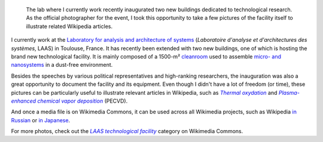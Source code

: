 .. title: Cleanroom guided tour
.. category: articles-en
.. slug: clean-room-guided-tour
.. date: 2007-12-20 20:42:28
.. tags: Science, Photo
.. keywords: Photo, Scientific communication, clean room, LAAS-CNRS, microelectronics, Wikimedia Commons
.. image: /images/2007-11-08_Inauguration_centrale_de_technologie_0173_LAAS_CNRS.jpg

.. highlights::

    The lab where I currently work recently inaugurated two new buildings dedicated to technological research. As the official photographer for the event, I took this opportunity to take a few pictures of the facility itself to illustrate related Wikipedia articles.

I currently work at the `Laboratory for analysis and architecture of systems <http://www.laas.fr>`__ (*Laboratoire d'analyse et d'architectures des systèmes*, LAAS) in Toulouse, France. It has recently been extended with two new buildings, one of which is hosting the brand new technological facility. It is mainly composed of a 1500-m² `cleanroom <http://en.wikipedia.org/wiki/Cleanroom>`__ used to assemble `micro- and nanosystems <http://guillaumepaumier.com/2008/07/07/interdisciplinarity-biology-micro-nanotechnologies/>`__ in a dust-free environment.

Besides the speeches by various political representatives and high-ranking researchers, the inauguration was also a great opportunity to document the facility and its equipment. Even though I didn't have a lot of freedom (or time), these pictures can be particularly useful to illustrate relevant articles in Wikipedia, such as |thermal oxydation|_ and |PECVD|_ (PECVD).

.. |thermal oxydation| replace:: *Thermal oxydation*
.. _thermal oxydation: http://en.wikipedia.org/w/index.php?title=Thermal_oxidation&oldid=271547745

.. |PECVD| replace:: *Plasma-enhanced chemical vapor deposition*
.. _PECVD: http://en.wikipedia.org/w/index.php?title=Plasma-enhanced_chemical_vapor_deposition&oldid=268805303

And once a media file is on Wikimedia Commons, it can be used across all Wikimedia projects, such as Wikipedia `in Russian <http://ru.wikipedia.org/w/index.php?title=%D0%A2%D0%B5%D1%80%D0%BC%D0%B8%D1%87%D0%B5%D1%81%D0%BA%D0%BE%D0%B5_%D0%BE%D0%BA%D1%81%D0%B8%D0%B4%D0%B8%D1%80%D0%BE%D0%B2%D0%B0%D0%BD%D0%B8%D0%B5&oldid=12010807>`__ or `in Japanese <http://ja.wikipedia.org/w/index.php?title=%E3%83%97%E3%83%A9%E3%82%BA%E3%83%9ECVD&oldid=23332504>`__.

.. slides::

    /images/2007-10-13_Molecular_beam_epitaxy_system_at_LAAS_0516.jpg
    /images/2007-11-08_EVG_620__MA_150_steppers_at_LAAS_FDLS_2007_0438.jpg
    /images/2007-10-13_Wet_etching_tanks_at_LAAS_0465.jpg

.. Captions:
    * Molecular beam epitaxy device
    * Steppers under inactinic light
    * Wet etching tanks

For more photos, check out the |commonscat|_ category on Wikimedia Commons.

.. |commonscat| replace:: *LAAS technological facility*
.. _commonscat: http://commons.wikimedia.org/wiki/Category:LAAS_technological_facility

